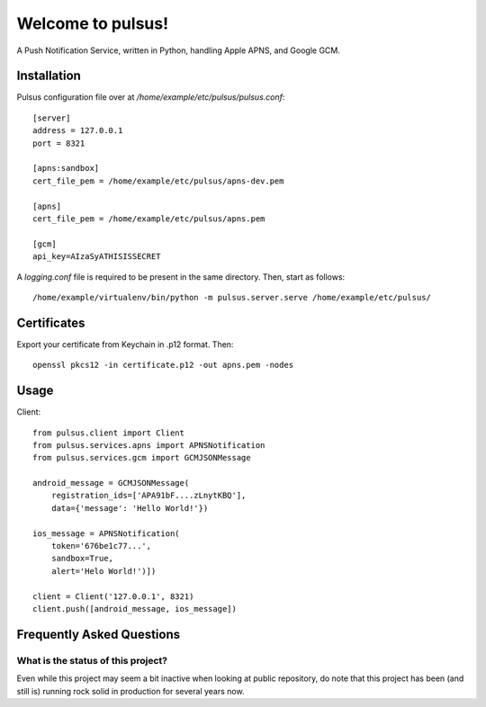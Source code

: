 ==================
Welcome to pulsus!
==================

A Push Notification Service, written in Python, handling Apple APNS,
and Google GCM.


Installation
============

Pulsus configuration file over at `/home/example/etc/pulsus/pulsus.conf`::

    [server]
    address = 127.0.0.1
    port = 8321

    [apns:sandbox]
    cert_file_pem = /home/example/etc/pulsus/apns-dev.pem

    [apns]
    cert_file_pem = /home/example/etc/pulsus/apns.pem

    [gcm]
    api_key=AIzaSyATHISISSECRET

A `logging.conf` file is required to be present in the same directory.
Then, start as follows::

    /home/example/virtualenv/bin/python -m pulsus.server.serve /home/example/etc/pulsus/


Certificates
============

Export your certificate from Keychain in .p12 format. Then::

    openssl pkcs12 -in certificate.p12 -out apns.pem -nodes


Usage
=====

Client::

    from pulsus.client import Client
    from pulsus.services.apns import APNSNotification
    from pulsus.services.gcm import GCMJSONMessage

    android_message = GCMJSONMessage(
        registration_ids=['APA91bF....zLnytKBQ'],
        data={'message': 'Hello World!'})

    ios_message = APNSNotification(
        token='676be1c77...',
        sandbox=True,
        alert='Helo World!')])

    client = Client('127.0.0.1', 8321)
    client.push([android_message, ios_message])


Frequently Asked Questions
==========================

What is the status of this project?
-----------------------------------

Even while this project may seem a bit inactive when looking at public
repository, do note that this project has been (and still is) running rock solid
in production for several years now.
